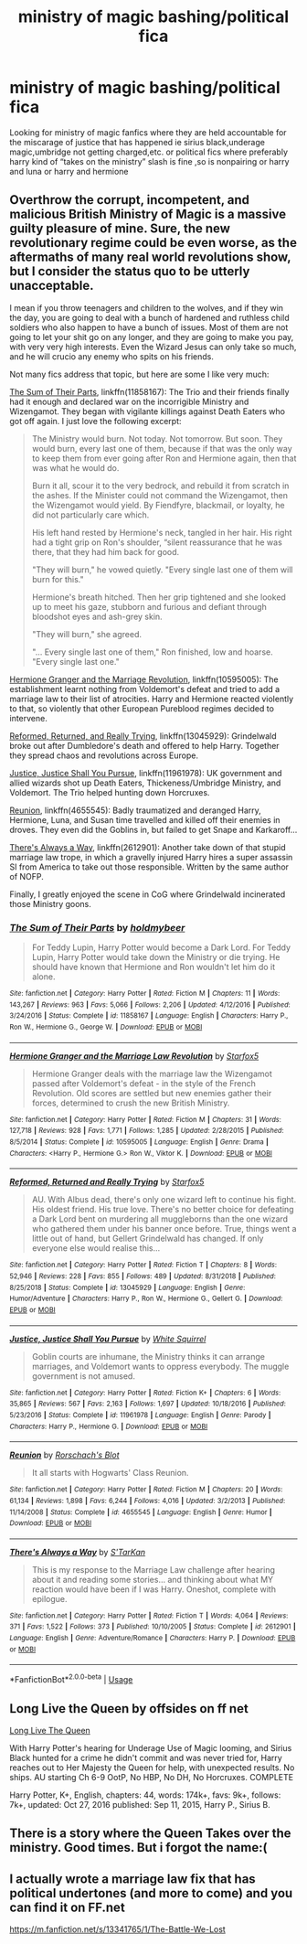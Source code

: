 #+TITLE: ministry of magic bashing/political fica

* ministry of magic bashing/political fica
:PROPERTIES:
:Author: ariana156
:Score: 5
:DateUnix: 1584488584.0
:DateShort: 2020-Mar-18
:FlairText: Request
:END:
Looking for ministry of magic fanfics where they are held accountable for the miscarage of justice that has happened ie sirius black,underage magic,umbridge not getting charged,etc. or political fics where preferably harry kind of “takes on the ministry” slash is fine ,so is nonpairing or harry and luna or harry and hermione


** Overthrow the corrupt, incompetent, and malicious British Ministry of Magic is a massive guilty pleasure of mine. Sure, the new revolutionary regime could be even worse, as the aftermaths of many real world revolutions show, but I consider the status quo to be utterly unacceptable.

I mean if you throw teenagers and children to the wolves, and if they win the day, you are going to deal with a bunch of hardened and ruthless child soldiers who also happen to have a bunch of issues. Most of them are not going to let your shit go on any longer, and they are going to make you pay, with very very high interests. Even the Wizard Jesus can only take so much, and he will crucio any enemy who spits on his friends.

Not many fics address that topic, but here are some I like very much:

[[https://www.fanfiction.net/s/11858167/1/The-Sum-of-Their-Parts][The Sum of Their Parts]], linkffn(11858167): The Trio and their friends finally had it enough and declared war on the incorrigible Ministry and Wizengamot. They began with vigilante killings against Death Eaters who got off again. I just love the following excerpt:

#+begin_quote
  The Ministry would burn. Not today. Not tomorrow. But soon. They would burn, every last one of them, because if that was the only way to keep them from ever going after Ron and Hermione again, then that was what he would do.

  Burn it all, scour it to the very bedrock, and rebuild it from scratch in the ashes. If the Minister could not command the Wizengamot, then the Wizengamot would yield. By Fiendfyre, blackmail, or loyalty, he did not particularly care which.

  His left hand rested by Hermione's neck, tangled in her hair. His right had a tight grip on Ron's shoulder, “silent reassurance that he was there, that they had him back for good.

  "They will burn," he vowed quietly. "Every single last one of them will burn for this."

  Hermione's breath hitched. Then her grip tightened and she looked up to meet his gaze, stubborn and furious and defiant through bloodshot eyes and ash-grey skin.

  "They will burn," she agreed.

  "... Every single last one of them," Ron finished, low and hoarse. "Every single last one."
#+end_quote

[[https://www.fanfiction.net/s/10595005/1/Hermione-Granger-and-the-Marriage-Law-Revolution][Hermione Granger and the Marriage Revolution]], linkffn(10595005): The establishment learnt nothing from Voldemort's defeat and tried to add a marriage law to their list of atrocities. Harry and Hermione reacted violently to that, so violently that other European Pureblood regimes decided to intervene.

[[https://www.fanfiction.net/s/13045929/1/Reformed-Returned-and-Really-Trying][Reformed, Returned, and Really Trying]], linkffn(13045929): Grindelwald broke out after Dumbledore's death and offered to help Harry. Together they spread chaos and revolutions across Europe.

[[https://www.fanfiction.net/s/11961978/1/Justice-Justice-Shall-You-Pursue][Justice, Justice Shall You Pursue]], linkffn(11961978): UK government and allied wizards shot up Death Eaters, Thickeness/Umbridge Ministry, and Voldemort. The Trio helped hunting down Horcruxes.

[[https://www.fanfiction.net/s/4655545/1/Reunion][Reunion]], linkffn(4655545): Badly traumatized and deranged Harry, Hermione, Luna, and Susan time travelled and killed off their enemies in droves. They even did the Goblins in, but failed to get Snape and Karkaroff...

[[https://www.fanfiction.net/s/2612901/1/There-s-Always-a-Way][There's Always a Way]], linkffn(2612901): Another take down of that stupid marriage law trope, in which a gravelly injured Harry hires a super assassin SI from America to take out those responsible. Written by the same author of NOFP.

Finally, I greatly enjoyed the scene in CoG where Grindelwald incinerated those Ministry goons.
:PROPERTIES:
:Author: InquisitorCOC
:Score: 2
:DateUnix: 1584498461.0
:DateShort: 2020-Mar-18
:END:

*** [[https://www.fanfiction.net/s/11858167/1/][*/The Sum of Their Parts/*]] by [[https://www.fanfiction.net/u/7396284/holdmybeer][/holdmybeer/]]

#+begin_quote
  For Teddy Lupin, Harry Potter would become a Dark Lord. For Teddy Lupin, Harry Potter would take down the Ministry or die trying. He should have known that Hermione and Ron wouldn't let him do it alone.
#+end_quote

^{/Site/:} ^{fanfiction.net} ^{*|*} ^{/Category/:} ^{Harry} ^{Potter} ^{*|*} ^{/Rated/:} ^{Fiction} ^{M} ^{*|*} ^{/Chapters/:} ^{11} ^{*|*} ^{/Words/:} ^{143,267} ^{*|*} ^{/Reviews/:} ^{963} ^{*|*} ^{/Favs/:} ^{5,066} ^{*|*} ^{/Follows/:} ^{2,206} ^{*|*} ^{/Updated/:} ^{4/12/2016} ^{*|*} ^{/Published/:} ^{3/24/2016} ^{*|*} ^{/Status/:} ^{Complete} ^{*|*} ^{/id/:} ^{11858167} ^{*|*} ^{/Language/:} ^{English} ^{*|*} ^{/Characters/:} ^{Harry} ^{P.,} ^{Ron} ^{W.,} ^{Hermione} ^{G.,} ^{George} ^{W.} ^{*|*} ^{/Download/:} ^{[[http://www.ff2ebook.com/old/ffn-bot/index.php?id=11858167&source=ff&filetype=epub][EPUB]]} ^{or} ^{[[http://www.ff2ebook.com/old/ffn-bot/index.php?id=11858167&source=ff&filetype=mobi][MOBI]]}

--------------

[[https://www.fanfiction.net/s/10595005/1/][*/Hermione Granger and the Marriage Law Revolution/*]] by [[https://www.fanfiction.net/u/2548648/Starfox5][/Starfox5/]]

#+begin_quote
  Hermione Granger deals with the marriage law the Wizengamot passed after Voldemort's defeat - in the style of the French Revolution. Old scores are settled but new enemies gather their forces, determined to crush the new British Ministry.
#+end_quote

^{/Site/:} ^{fanfiction.net} ^{*|*} ^{/Category/:} ^{Harry} ^{Potter} ^{*|*} ^{/Rated/:} ^{Fiction} ^{M} ^{*|*} ^{/Chapters/:} ^{31} ^{*|*} ^{/Words/:} ^{127,718} ^{*|*} ^{/Reviews/:} ^{928} ^{*|*} ^{/Favs/:} ^{1,771} ^{*|*} ^{/Follows/:} ^{1,285} ^{*|*} ^{/Updated/:} ^{2/28/2015} ^{*|*} ^{/Published/:} ^{8/5/2014} ^{*|*} ^{/Status/:} ^{Complete} ^{*|*} ^{/id/:} ^{10595005} ^{*|*} ^{/Language/:} ^{English} ^{*|*} ^{/Genre/:} ^{Drama} ^{*|*} ^{/Characters/:} ^{<Harry} ^{P.,} ^{Hermione} ^{G.>} ^{Ron} ^{W.,} ^{Viktor} ^{K.} ^{*|*} ^{/Download/:} ^{[[http://www.ff2ebook.com/old/ffn-bot/index.php?id=10595005&source=ff&filetype=epub][EPUB]]} ^{or} ^{[[http://www.ff2ebook.com/old/ffn-bot/index.php?id=10595005&source=ff&filetype=mobi][MOBI]]}

--------------

[[https://www.fanfiction.net/s/13045929/1/][*/Reformed, Returned and Really Trying/*]] by [[https://www.fanfiction.net/u/2548648/Starfox5][/Starfox5/]]

#+begin_quote
  AU. With Albus dead, there's only one wizard left to continue his fight. His oldest friend. His true love. There's no better choice for defeating a Dark Lord bent on murdering all muggleborns than the one wizard who gathered them under his banner once before. True, things went a little out of hand, but Gellert Grindelwald has changed. If only everyone else would realise this...
#+end_quote

^{/Site/:} ^{fanfiction.net} ^{*|*} ^{/Category/:} ^{Harry} ^{Potter} ^{*|*} ^{/Rated/:} ^{Fiction} ^{T} ^{*|*} ^{/Chapters/:} ^{8} ^{*|*} ^{/Words/:} ^{52,946} ^{*|*} ^{/Reviews/:} ^{228} ^{*|*} ^{/Favs/:} ^{855} ^{*|*} ^{/Follows/:} ^{489} ^{*|*} ^{/Updated/:} ^{8/31/2018} ^{*|*} ^{/Published/:} ^{8/25/2018} ^{*|*} ^{/Status/:} ^{Complete} ^{*|*} ^{/id/:} ^{13045929} ^{*|*} ^{/Language/:} ^{English} ^{*|*} ^{/Genre/:} ^{Humor/Adventure} ^{*|*} ^{/Characters/:} ^{Harry} ^{P.,} ^{Ron} ^{W.,} ^{Hermione} ^{G.,} ^{Gellert} ^{G.} ^{*|*} ^{/Download/:} ^{[[http://www.ff2ebook.com/old/ffn-bot/index.php?id=13045929&source=ff&filetype=epub][EPUB]]} ^{or} ^{[[http://www.ff2ebook.com/old/ffn-bot/index.php?id=13045929&source=ff&filetype=mobi][MOBI]]}

--------------

[[https://www.fanfiction.net/s/11961978/1/][*/Justice, Justice Shall You Pursue/*]] by [[https://www.fanfiction.net/u/5339762/White-Squirrel][/White Squirrel/]]

#+begin_quote
  Goblin courts are inhumane, the Ministry thinks it can arrange marriages, and Voldemort wants to oppress everybody. The muggle government is not amused.
#+end_quote

^{/Site/:} ^{fanfiction.net} ^{*|*} ^{/Category/:} ^{Harry} ^{Potter} ^{*|*} ^{/Rated/:} ^{Fiction} ^{K+} ^{*|*} ^{/Chapters/:} ^{6} ^{*|*} ^{/Words/:} ^{35,865} ^{*|*} ^{/Reviews/:} ^{567} ^{*|*} ^{/Favs/:} ^{2,163} ^{*|*} ^{/Follows/:} ^{1,697} ^{*|*} ^{/Updated/:} ^{10/18/2016} ^{*|*} ^{/Published/:} ^{5/23/2016} ^{*|*} ^{/Status/:} ^{Complete} ^{*|*} ^{/id/:} ^{11961978} ^{*|*} ^{/Language/:} ^{English} ^{*|*} ^{/Genre/:} ^{Parody} ^{*|*} ^{/Characters/:} ^{Harry} ^{P.,} ^{Hermione} ^{G.} ^{*|*} ^{/Download/:} ^{[[http://www.ff2ebook.com/old/ffn-bot/index.php?id=11961978&source=ff&filetype=epub][EPUB]]} ^{or} ^{[[http://www.ff2ebook.com/old/ffn-bot/index.php?id=11961978&source=ff&filetype=mobi][MOBI]]}

--------------

[[https://www.fanfiction.net/s/4655545/1/][*/Reunion/*]] by [[https://www.fanfiction.net/u/686093/Rorschach-s-Blot][/Rorschach's Blot/]]

#+begin_quote
  It all starts with Hogwarts' Class Reunion.
#+end_quote

^{/Site/:} ^{fanfiction.net} ^{*|*} ^{/Category/:} ^{Harry} ^{Potter} ^{*|*} ^{/Rated/:} ^{Fiction} ^{M} ^{*|*} ^{/Chapters/:} ^{20} ^{*|*} ^{/Words/:} ^{61,134} ^{*|*} ^{/Reviews/:} ^{1,898} ^{*|*} ^{/Favs/:} ^{6,244} ^{*|*} ^{/Follows/:} ^{4,016} ^{*|*} ^{/Updated/:} ^{3/2/2013} ^{*|*} ^{/Published/:} ^{11/14/2008} ^{*|*} ^{/Status/:} ^{Complete} ^{*|*} ^{/id/:} ^{4655545} ^{*|*} ^{/Language/:} ^{English} ^{*|*} ^{/Genre/:} ^{Humor} ^{*|*} ^{/Download/:} ^{[[http://www.ff2ebook.com/old/ffn-bot/index.php?id=4655545&source=ff&filetype=epub][EPUB]]} ^{or} ^{[[http://www.ff2ebook.com/old/ffn-bot/index.php?id=4655545&source=ff&filetype=mobi][MOBI]]}

--------------

[[https://www.fanfiction.net/s/2612901/1/][*/There's Always a Way/*]] by [[https://www.fanfiction.net/u/884184/S-TarKan][/S'TarKan/]]

#+begin_quote
  This is my response to the Marriage Law challenge after hearing about it and reading some stories... and thinking about what MY reaction would have been if I was Harry. Oneshot, complete with epilogue.
#+end_quote

^{/Site/:} ^{fanfiction.net} ^{*|*} ^{/Category/:} ^{Harry} ^{Potter} ^{*|*} ^{/Rated/:} ^{Fiction} ^{T} ^{*|*} ^{/Words/:} ^{4,064} ^{*|*} ^{/Reviews/:} ^{371} ^{*|*} ^{/Favs/:} ^{1,522} ^{*|*} ^{/Follows/:} ^{373} ^{*|*} ^{/Published/:} ^{10/10/2005} ^{*|*} ^{/Status/:} ^{Complete} ^{*|*} ^{/id/:} ^{2612901} ^{*|*} ^{/Language/:} ^{English} ^{*|*} ^{/Genre/:} ^{Adventure/Romance} ^{*|*} ^{/Characters/:} ^{Harry} ^{P.} ^{*|*} ^{/Download/:} ^{[[http://www.ff2ebook.com/old/ffn-bot/index.php?id=2612901&source=ff&filetype=epub][EPUB]]} ^{or} ^{[[http://www.ff2ebook.com/old/ffn-bot/index.php?id=2612901&source=ff&filetype=mobi][MOBI]]}

--------------

*FanfictionBot*^{2.0.0-beta} | [[https://github.com/tusing/reddit-ffn-bot/wiki/Usage][Usage]]
:PROPERTIES:
:Author: FanfictionBot
:Score: 2
:DateUnix: 1584498484.0
:DateShort: 2020-Mar-18
:END:


** Long Live the Queen by offsides on ff net

[[https://m.fanfiction.net/s/11500936/1/Long-Live-The-Queen][Long Live The Queen]]

With Harry Potter's hearing for Underage Use of Magic looming, and Sirius Black hunted for a crime he didn't commit and was never tried for, Harry reaches out to Her Majesty the Queen for help, with unexpected results. No ships. AU starting Ch 6-9 OotP, No HBP, No DH, No Horcruxes. COMPLETE

Harry Potter, K+, English, chapters: 44, words: 174k+, favs: 9k+, follows: 7k+, updated: Oct 27, 2016 published: Sep 11, 2015, Harry P., Sirius B.
:PROPERTIES:
:Author: thechapeloflove
:Score: 2
:DateUnix: 1584509574.0
:DateShort: 2020-Mar-18
:END:


** There is a story where the Queen Takes over the ministry. Good times. But i forgot the name:(
:PROPERTIES:
:Author: alicecooperunicorn
:Score: 1
:DateUnix: 1584490440.0
:DateShort: 2020-Mar-18
:END:


** I actually wrote a marriage law fix that has political undertones (and more to come) and you can find it on FF.net

[[https://m.fanfiction.net/s/13341765/1/The-Battle-We-Lost]]
:PROPERTIES:
:Author: jessinger18
:Score: 1
:DateUnix: 1584556143.0
:DateShort: 2020-Mar-18
:END:
